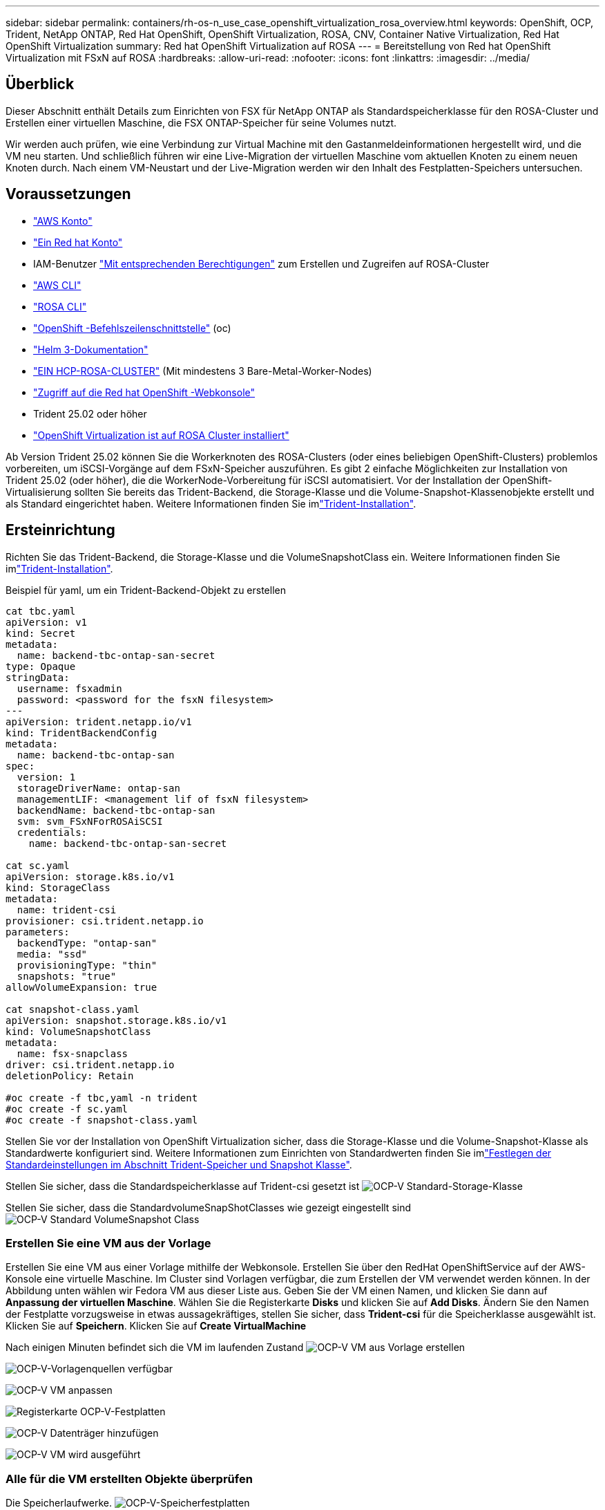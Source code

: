 ---
sidebar: sidebar 
permalink: containers/rh-os-n_use_case_openshift_virtualization_rosa_overview.html 
keywords: OpenShift, OCP, Trident, NetApp ONTAP, Red Hat OpenShift, OpenShift Virtualization, ROSA, CNV, Container Native Virtualization, Red Hat OpenShift Virtualization 
summary: Red hat OpenShift Virtualization auf ROSA 
---
= Bereitstellung von Red hat OpenShift Virtualization mit FSxN auf ROSA
:hardbreaks:
:allow-uri-read: 
:nofooter: 
:icons: font
:linkattrs: 
:imagesdir: ../media/




== Überblick

Dieser Abschnitt enthält Details zum Einrichten von FSX für NetApp ONTAP als Standardspeicherklasse für den ROSA-Cluster und Erstellen einer virtuellen Maschine, die FSX ONTAP-Speicher für seine Volumes nutzt.

Wir werden auch prüfen, wie eine Verbindung zur Virtual Machine mit den Gastanmeldeinformationen hergestellt wird, und die VM neu starten. Und schließlich führen wir eine Live-Migration der virtuellen Maschine vom aktuellen Knoten zu einem neuen Knoten durch. Nach einem VM-Neustart und der Live-Migration werden wir den Inhalt des Festplatten-Speichers untersuchen.



== Voraussetzungen

* link:https://signin.aws.amazon.com/signin?redirect_uri=https://portal.aws.amazon.com/billing/signup/resume&client_id=signup["AWS Konto"]
* link:https://console.redhat.com/["Ein Red hat Konto"]
* IAM-Benutzer link:https://www.rosaworkshop.io/rosa/1-account_setup/["Mit entsprechenden Berechtigungen"] zum Erstellen und Zugreifen auf ROSA-Cluster
* link:https://aws.amazon.com/cli/["AWS CLI"]
* link:https://console.redhat.com/openshift/downloads["ROSA CLI"]
* link:https://console.redhat.com/openshift/downloads["OpenShift -Befehlszeilenschnittstelle"] (oc)
* link:https://docs.aws.amazon.com/eks/latest/userguide/helm.html["Helm 3-Dokumentation"]
* link:https://docs.openshift.com/rosa/rosa_hcp/rosa-hcp-sts-creating-a-cluster-quickly.html["EIN HCP-ROSA-CLUSTER"] (Mit mindestens 3 Bare-Metal-Worker-Nodes)
* link:https://console.redhat.com/openshift/overview["Zugriff auf die Red hat OpenShift -Webkonsole"]
* Trident 25.02 oder höher
* link:https://docs.redhat.com/en/documentation/openshift_container_platform/4.17/html/virtualization/installing#virt-aws-bm_preparing-cluster-for-virt["OpenShift Virtualization ist auf ROSA Cluster installiert"]


Ab Version Trident 25.02 können Sie die Workerknoten des ROSA-Clusters (oder eines beliebigen OpenShift-Clusters) problemlos vorbereiten, um iSCSI-Vorgänge auf dem FSxN-Speicher auszuführen. Es gibt 2 einfache Möglichkeiten zur Installation von Trident 25.02 (oder höher), die die WorkerNode-Vorbereitung für iSCSI automatisiert. Vor der Installation der OpenShift-Virtualisierung sollten Sie bereits das Trident-Backend, die Storage-Klasse und die Volume-Snapshot-Klassenobjekte erstellt und als Standard eingerichtet haben. Weitere Informationen finden Sie imlink:rh-os-n_use_case_openshift_virtualization_trident_install.html["Trident-Installation"].



== Ersteinrichtung

Richten Sie das Trident-Backend, die Storage-Klasse und die VolumeSnapshotClass ein. Weitere Informationen finden Sie imlink:rh-os-n_use_case_openshift_virtualization_trident_install.html["Trident-Installation"].

Beispiel für yaml, um ein Trident-Backend-Objekt zu erstellen

[source, yaml]
----
cat tbc.yaml
apiVersion: v1
kind: Secret
metadata:
  name: backend-tbc-ontap-san-secret
type: Opaque
stringData:
  username: fsxadmin
  password: <password for the fsxN filesystem>
---
apiVersion: trident.netapp.io/v1
kind: TridentBackendConfig
metadata:
  name: backend-tbc-ontap-san
spec:
  version: 1
  storageDriverName: ontap-san
  managementLIF: <management lif of fsxN filesystem>
  backendName: backend-tbc-ontap-san
  svm: svm_FSxNForROSAiSCSI
  credentials:
    name: backend-tbc-ontap-san-secret

cat sc.yaml
apiVersion: storage.k8s.io/v1
kind: StorageClass
metadata:
  name: trident-csi
provisioner: csi.trident.netapp.io
parameters:
  backendType: "ontap-san"
  media: "ssd"
  provisioningType: "thin"
  snapshots: "true"
allowVolumeExpansion: true

cat snapshot-class.yaml
apiVersion: snapshot.storage.k8s.io/v1
kind: VolumeSnapshotClass
metadata:
  name: fsx-snapclass
driver: csi.trident.netapp.io
deletionPolicy: Retain

#oc create -f tbc,yaml -n trident
#oc create -f sc.yaml
#oc create -f snapshot-class.yaml
----
Stellen Sie vor der Installation von OpenShift Virtualization sicher, dass die Storage-Klasse und die Volume-Snapshot-Klasse als Standardwerte konfiguriert sind. Weitere Informationen zum Einrichten von Standardwerten finden Sie imlink:rh-os-n_use_case_openshift_virtualization_trident_install.html["Festlegen der Standardeinstellungen im Abschnitt Trident-Speicher und Snapshot Klasse"].

Stellen Sie sicher, dass die Standardspeicherklasse auf Trident-csi gesetzt ist image:redhat_openshift_ocpv_rosa_image1.png["OCP-V Standard-Storage-Klasse"]

Stellen Sie sicher, dass die StandardvolumeSnapShotClasses wie gezeigt eingestellt sind image:redhat_openshift_ocpv_rosa_image2.png["OCP-V Standard VolumeSnapshot Class"]



=== **Erstellen Sie eine VM aus der Vorlage**

Erstellen Sie eine VM aus einer Vorlage mithilfe der Webkonsole. Erstellen Sie über den RedHat OpenShiftService auf der AWS-Konsole eine virtuelle Maschine. Im Cluster sind Vorlagen verfügbar, die zum Erstellen der VM verwendet werden können. In der Abbildung unten wählen wir Fedora VM aus dieser Liste aus. Geben Sie der VM einen Namen, und klicken Sie dann auf ** Anpassung der virtuellen Maschine**. Wählen Sie die Registerkarte **Disks** und klicken Sie auf **Add Disks**. Ändern Sie den Namen der Festplatte vorzugsweise in etwas aussagekräftiges, stellen Sie sicher, dass **Trident-csi** für die Speicherklasse ausgewählt ist. Klicken Sie auf **Speichern**. Klicken Sie auf **Create VirtualMachine**

Nach einigen Minuten befindet sich die VM im laufenden Zustand image:redhat_openshift_ocpv_rosa_image3.png["OCP-V VM aus Vorlage erstellen"]

image:redhat_openshift_ocpv_rosa_image4.png["OCP-V-Vorlagenquellen verfügbar"]

image:redhat_openshift_ocpv_rosa_image5.png["OCP-V VM anpassen"]

image:redhat_openshift_ocpv_rosa_image6.png["Registerkarte OCP-V-Festplatten"]

image:redhat_openshift_ocpv_rosa_image7.png["OCP-V Datenträger hinzufügen"]

image:redhat_openshift_ocpv_rosa_image8.png["OCP-V VM wird ausgeführt"]



=== **Alle für die VM erstellten Objekte überprüfen**

Die Speicherlaufwerke. image:redhat_openshift_ocpv_rosa_image9.png["OCP-V-Speicherfestplatten"]

Die Dateisysteme der VM zeigen die Partitionen, den Typ des Dateisystems und die Mount-Punkte an. image:redhat_openshift_ocpv_rosa_image10.png["OCP-V-Dateisysteme"]

2 PVCs werden für die VM erstellt, eines von der Boot-Festplatte und eines von der Hot-Plug-Festplatte. image:redhat_openshift_ocpv_rosa_image11.png["OCP-V VM VES"]

Die PVC für die Startdiskette zeigt an, dass der Zugriffsmodus ReadWriteMany und die Speicherklasse Trident-csi sind. image:redhat_openshift_ocpv_rosa_image12.png["OCP-V VM Boot-Festplatte PVC"]

Ebenso zeigt die PVC für die Hot-Plug-Festplatte an, dass der Zugriffsmodus ReadWriteViele ist und die Speicherklasse Trident-csi ist. image:redhat_openshift_ocpv_rosa_image13.png["OCP-V VM Hotplug Disk PVC"]

In dem Screenshot unten sehen wir, dass der Pod für die VM den Status „running“ hat. image:redhat_openshift_ocpv_rosa_image14.png["OCP-V VM wird ausgeführt"]

Hier können wir die beiden Volumes sehen, die dem VM-Pod zugeordnet sind, und die 2 damit verbundenen PVCs. image:redhat_openshift_ocpv_rosa_image15.png["OCP-V VM PVCs und PVS"]



=== **Verbindung zur VM herstellen**

Klicken Sie auf die Schaltfläche ‘Webkonsole öffnen’ und melden Sie sich mit den Gast-Anmeldedaten an image:redhat_openshift_ocpv_rosa_image16.png["Verbindung zur OCP-V VM"]

image:redhat_openshift_ocpv_rosa_image17.png["OCP-V-Anmeldung"]

Geben Sie die folgenden Befehle ein

[source]
----
$ df (to display information about the disk space usage on a file system).
----
[source]
----
$ dd if=/dev/urandom of=random.dat bs=1M count=10240 (to create a file called random.dat in the home dir and fill it with random data).
----
Die Festplatte ist mit 11 GB Daten gefüllt. image:redhat_openshift_ocpv_rosa_image18.png["OCP-V VM füllen die Festplatte"]

Verwenden Sie vi, um eine Beispieltextdatei zu erstellen, die wir zum Testen verwenden werden. image:redhat_openshift_ocpv_rosa_image19.png["OCP-V erstellt eine Datei"]

**Verwandte Blogs**

link:https://community.netapp.com/t5/Tech-ONTAP-Blogs/Unlock-Seamless-iSCSI-Storage-Integration-A-Guide-to-FSxN-on-ROSA-Clusters-for/ba-p/459124["Nahtlose iSCSI-Speicherintegration freischalten: Ein Leitfaden für FSxN auf ROSA Clustern für iSCSI"]

link:https://community.netapp.com/t5/Tech-ONTAP-Blogs/Simplifying-Trident-Installation-on-Red-Hat-OpenShift-with-the-New-Certified/ba-p/459710["Vereinfachung der Trident-Installation auf Red hat OpenShift mit dem neuen zertifizierten Trident-Betreiber"]
